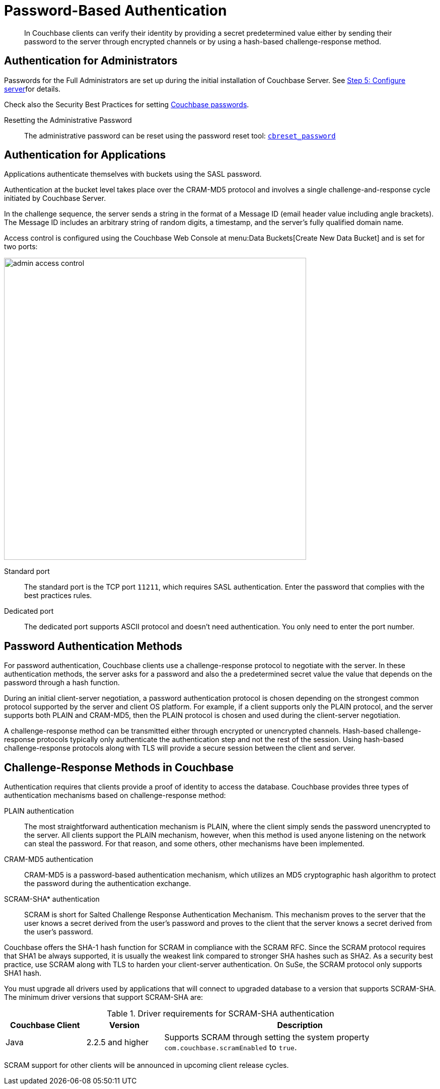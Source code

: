 = Password-Based Authentication

[abstract]
In Couchbase clients can verify their identity by providing a secret predetermined value either by sending their password to the server through encrypted channels or by using a hash-based challenge-response method.

== Authentication for Administrators

Passwords for the Full Administrators are set up during the initial installation of Couchbase Server.
See xref:install:init-setup.adoc#setpass[Step 5: Configure server]for details.

Check also the Security Best Practices for setting xref:security-passwords.adoc[Couchbase passwords].

Resetting the Administrative Password:: The administrative password can be reset using the password reset tool: xref:cli:cbreset_password-tool.adoc[[.cmd]`cbreset_password`]

[#standardport]
== Authentication for Applications

Applications authenticate themselves with buckets using the SASL password.

Authentication at the bucket level takes place over the CRAM-MD5 protocol and involves a single challenge-and-response cycle initiated by Couchbase Server.

In the challenge sequence, the server sends a string in the format of a Message ID (email header value including angle brackets).
The Message ID includes an arbitrary string of random digits, a timestamp, and the server's fully qualified domain name.

Access control is configured using the Couchbase Web Console at menu:Data Buckets[Create New Data Bucket] and is set for two ports:

image::admin-access-control.png[,600,align=left]

Standard port::
The standard port is the TCP port `11211`, which requires SASL authentication.
Enter the password that complies with the best practices rules.

Dedicated port::
The dedicated port supports ASCII protocol and doesn't need authentication.
You only need to enter the port number.

== Password Authentication Methods

For password authentication, Couchbase clients use a challenge-response protocol to negotiate with the server.
In these authentication methods, the server asks for a password and also the a predetermined secret value the value that depends on the password through a hash function.

During an initial client-server negotiation, a password authentication protocol is chosen depending on the strongest common protocol supported by the server and client OS platform.
For example, if a client supports only the PLAIN protocol, and the server supports both PLAIN and CRAM-MD5, then the PLAIN protocol is chosen and used during the client-server negotiation.

A challenge-response method can be transmitted either through encrypted or unencrypted channels.
Hash-based challenge-response protocols typically only authenticate the authentication step and not the rest of the session.
Using hash-based challenge-response protocols along with TLS will provide a secure session between the client and server.

== Challenge-Response Methods in Couchbase

Authentication requires that clients provide a proof of identity to access the database.
Couchbase provides three types of authentication mechanisms based on challenge-response method:

PLAIN authentication::
The most straightforward authentication mechanism is PLAIN, where the client simply sends the password unencrypted to the server.
All clients support the PLAIN mechanism, however, when this method is used anyone listening on the network can steal the password.
For that reason, and some others, other mechanisms have been implemented.

CRAM-MD5 authentication:: CRAM-MD5 is a password-based authentication mechanism, which utilizes an MD5 cryptographic hash algorithm to protect the password during the authentication exchange.

SCRAM-SHA* authentication::
SCRAM is short for Salted Challenge Response Authentication Mechanism.
This mechanism proves to the server that the user knows a secret derived from the user's password and proves to the client that the server knows a secret derived from the user's password.

Couchbase offers the SHA-1 hash function for SCRAM in compliance with the SCRAM RFC.
Since the SCRAM protocol requires that SHA1 be always supported, it is usually the weakest link compared to stronger SHA hashes such as  SHA2.
As a security best practice, use SCRAM along with TLS to harden your client-server authentication.
On SuSe, the SCRAM protocol only supports SHA1 hash.

You must upgrade all drivers used by applications that will connect to upgraded database to  a version that supports SCRAM-SHA.
The minimum driver versions that support SCRAM-SHA are:

.Driver requirements for SCRAM-SHA authentication
[cols="52,50,177"]
|===
| Couchbase Client | Version | Description

| Java
| 2.2.5 and higher
| Supports SCRAM through setting the system property `com.couchbase.scramEnabled` to `true`.
|===

SCRAM support for other clients will be announced in upcoming client release cycles.

